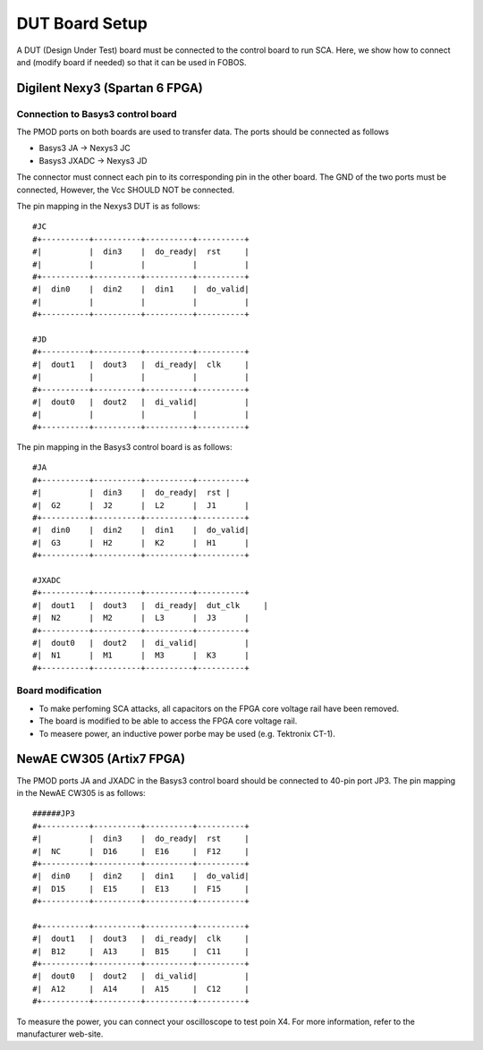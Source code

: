 .. _dut_board_setup-label:

DUT Board Setup
***************

A DUT (Design Under Test) board must be connected to the control board to run SCA. Here, 
we show how to connect and (modify board if needed) so that it can be used in FOBOS.

Digilent Nexy3 (Spartan 6 FPGA)
===============================

Connection to Basys3 control board
----------------------------------

The PMOD ports on both boards are used to transfer data. The ports should be connected as follows

- Basys3 JA -> Nexys3 JC
- Basys3 JXADC -> Nexys3 JD

The connector must connect each pin to its corresponding pin in the other board. The GND of the two
ports must be connected, However, the Vcc SHOULD NOT be connected.

The pin mapping in the Nexys3 DUT is as follows: ::


    #JC
    #+----------+----------+----------+----------+
    #|          |  din3    |  do_ready|  rst     |
    #|          |          |          |          |
    #+----------+----------+----------+----------+
    #|  din0    |  din2    |  din1    |  do_valid|
    #|          |          |          |          |
    #+----------+----------+----------+----------+

    #JD
    #+----------+----------+----------+----------+
    #|  dout1   |  dout3   |  di_ready|  clk     |
    #|          |          |          |          |
    #+----------+----------+----------+----------+
    #|  dout0   |  dout2   |  di_valid|          |
    #|          |          |          |          |
    #+----------+----------+----------+----------+

The pin mapping in the Basys3 control board is as follows: ::


    #JA
    #+----------+----------+----------+----------+
    #|          |  din3    |  do_ready|  rst |
    #|  G2      |  J2      |  L2      |  J1      |
    #+----------+----------+----------+----------+
    #|  din0    |  din2    |  din1    |  do_valid|
    #|  G3      |  H2      |  K2      |  H1      |
    #+----------+----------+----------+----------+

    #JXADC
    #+----------+----------+----------+----------+
    #|  dout1   |  dout3   |  di_ready|  dut_clk     |
    #|  N2      |  M2      |  L3      |  J3      |
    #+----------+----------+----------+----------+
    #|  dout0   |  dout2   |  di_valid|          |
    #|  N1      |  M1      |  M3      |  K3      |
    #+----------+----------+----------+----------+

Board modification
------------------

- To make perfoming SCA attacks, all capacitors on the FPGA core voltage rail have been removed.
- The board is modified to be able to access the FPGA core voltage rail.
- To measere power, an inductive power porbe may be used (e.g. Tektronix CT-1).

NewAE CW305 (Artix7 FPGA)
=============================


The PMOD ports JA and JXADC in the Basys3 control board should be connected to 40-pin port JP3.
The pin mapping in the NewAE CW305 is as follows: ::

    ######JP3
    #+----------+----------+----------+----------+
    #|          |  din3    |  do_ready|  rst     |
    #|  NC      |  D16     |  E16     |  F12     |
    #+----------+----------+----------+----------+
    #|  din0    |  din2    |  din1    |  do_valid|
    #|  D15     |  E15     |  E13     |  F15     |
    #+----------+----------+----------+----------+

    #+----------+----------+----------+----------+
    #|  dout1   |  dout3   |  di_ready|  clk     |
    #|  B12     |  A13     |  B15     |  C11     |
    #+----------+----------+----------+----------+
    #|  dout0   |  dout2   |  di_valid|          |
    #|  A12     |  A14     |  A15     |  C12     |
    #+----------+----------+----------+----------+

To measure the power, you can connect your oscilloscope to test poin X4. For more information,
refer to the manufacturer web-site.